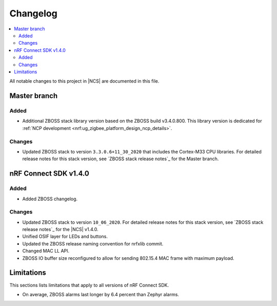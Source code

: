 .. _zboss_changelog:

Changelog
#########

.. contents::
   :local:
   :depth: 2

All notable changes to this project in |NCS| are documented in this file.

Master branch
*************

Added
=====

* Additional ZBOSS stack library version based on the ZBOSS build v3.4.0.800.
  This library version is dedicated for :ref:`NCP development <nrf:ug_zigbee_platform_design_ncp_details>`.

Changes
=======

* Updated ZBOSS stack to version ``3.3.0.6+11_30_2020`` that includes the Cortex-M33 CPU libraries.
  For detailed release notes for this stack version, see `ZBOSS stack release notes`_ for the Master branch.

nRF Connect SDK v1.4.0
**********************

Added
=====

* Added ZBOSS changelog.

Changes
=======

* Updated ZBOSS stack to version ``10_06_2020``.
  For detailed release notes for this stack version, see `ZBOSS stack release notes`_ for the |NCS| v1.4.0.
* Unified OSIF layer for LEDs and buttons.
* Updated the ZBOSS release naming convention for nrfxlib commit.
* Changed MAC LL API.
* ZBOSS IO buffer size reconfigured to allow for sending 802.15.4 MAC frame with maximum payload.

Limitations
***********
This sections lists limitations that apply to all versions of nRF Connect SDK.

* On average, ZBOSS alarms last longer by 6.4 percent than Zephyr alarms.
